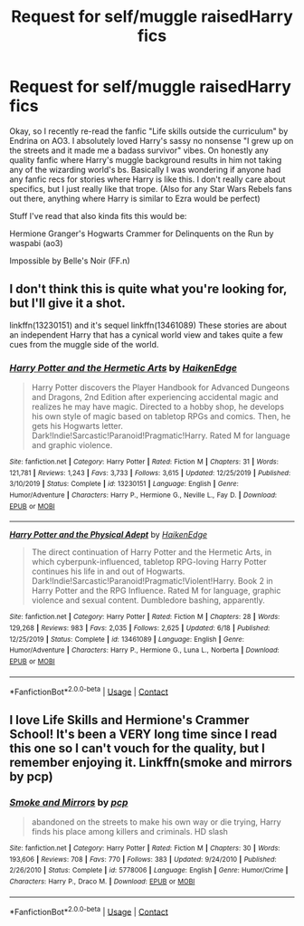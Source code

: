 #+TITLE: Request for self/muggle raisedHarry fics

* Request for self/muggle raisedHarry fics
:PROPERTIES:
:Author: Nico_Stark
:Score: 12
:DateUnix: 1604276113.0
:DateShort: 2020-Nov-02
:FlairText: Request
:END:
Okay, so I recently re-read the fanfic "Life skills outside the curriculum" by Endrina on AO3. I absolutely loved Harry's sassy no nonsense "I grew up on the streets and it made me a badass survivor" vibes. On honestly any quality fanfic where Harry's muggle background results in him not taking any of the wizarding world's bs. Basically I was wondering if anyone had any fanfic recs for stories where Harry is like this. I don't really care about specifics, but I just really like that trope. (Also for any Star Wars Rebels fans out there, anything where Harry is similar to Ezra would be perfect)

Stuff I've read that also kinda fits this would be:

Hermione Granger's Hogwarts Crammer for Delinquents on the Run by waspabi (ao3)

Impossible by Belle's Noir (FF.n)


** I don't think this is quite what you're looking for, but I'll give it a shot.

linkffn(13230151) and it's sequel linkffn(13461089) These stories are about an independent Harry that has a cynical world view and takes quite a few cues from the muggle side of the world.
:PROPERTIES:
:Author: TurboLobstr
:Score: 6
:DateUnix: 1604278645.0
:DateShort: 2020-Nov-02
:END:

*** [[https://www.fanfiction.net/s/13230151/1/][*/Harry Potter and the Hermetic Arts/*]] by [[https://www.fanfiction.net/u/12128575/HaikenEdge][/HaikenEdge/]]

#+begin_quote
  Harry Potter discovers the Player Handbook for Advanced Dungeons and Dragons, 2nd Edition after experiencing accidental magic and realizes he may have magic. Directed to a hobby shop, he develops his own style of magic based on tabletop RPGs and comics. Then, he gets his Hogwarts letter. Dark!Indie!Sarcastic!Paranoid!Pragmatic!Harry. Rated M for language and graphic violence.
#+end_quote

^{/Site/:} ^{fanfiction.net} ^{*|*} ^{/Category/:} ^{Harry} ^{Potter} ^{*|*} ^{/Rated/:} ^{Fiction} ^{M} ^{*|*} ^{/Chapters/:} ^{31} ^{*|*} ^{/Words/:} ^{121,781} ^{*|*} ^{/Reviews/:} ^{1,243} ^{*|*} ^{/Favs/:} ^{3,733} ^{*|*} ^{/Follows/:} ^{3,615} ^{*|*} ^{/Updated/:} ^{12/25/2019} ^{*|*} ^{/Published/:} ^{3/10/2019} ^{*|*} ^{/Status/:} ^{Complete} ^{*|*} ^{/id/:} ^{13230151} ^{*|*} ^{/Language/:} ^{English} ^{*|*} ^{/Genre/:} ^{Humor/Adventure} ^{*|*} ^{/Characters/:} ^{Harry} ^{P.,} ^{Hermione} ^{G.,} ^{Neville} ^{L.,} ^{Fay} ^{D.} ^{*|*} ^{/Download/:} ^{[[http://www.ff2ebook.com/old/ffn-bot/index.php?id=13230151&source=ff&filetype=epub][EPUB]]} ^{or} ^{[[http://www.ff2ebook.com/old/ffn-bot/index.php?id=13230151&source=ff&filetype=mobi][MOBI]]}

--------------

[[https://www.fanfiction.net/s/13461089/1/][*/Harry Potter and the Physical Adept/*]] by [[https://www.fanfiction.net/u/12128575/HaikenEdge][/HaikenEdge/]]

#+begin_quote
  The direct continuation of Harry Potter and the Hermetic Arts, in which cyberpunk-influenced, tabletop RPG-loving Harry Potter continues his life in and out of Hogwarts. Dark!Indie!Sarcastic!Paranoid!Pragmatic!Violent!Harry. Book 2 in Harry Potter and the RPG Influence. Rated M for language, graphic violence and sexual content. Dumbledore bashing, apparently.
#+end_quote

^{/Site/:} ^{fanfiction.net} ^{*|*} ^{/Category/:} ^{Harry} ^{Potter} ^{*|*} ^{/Rated/:} ^{Fiction} ^{M} ^{*|*} ^{/Chapters/:} ^{28} ^{*|*} ^{/Words/:} ^{129,268} ^{*|*} ^{/Reviews/:} ^{983} ^{*|*} ^{/Favs/:} ^{2,035} ^{*|*} ^{/Follows/:} ^{2,625} ^{*|*} ^{/Updated/:} ^{6/18} ^{*|*} ^{/Published/:} ^{12/25/2019} ^{*|*} ^{/Status/:} ^{Complete} ^{*|*} ^{/id/:} ^{13461089} ^{*|*} ^{/Language/:} ^{English} ^{*|*} ^{/Genre/:} ^{Humor/Adventure} ^{*|*} ^{/Characters/:} ^{Harry} ^{P.,} ^{Hermione} ^{G.,} ^{Luna} ^{L.,} ^{Norberta} ^{*|*} ^{/Download/:} ^{[[http://www.ff2ebook.com/old/ffn-bot/index.php?id=13461089&source=ff&filetype=epub][EPUB]]} ^{or} ^{[[http://www.ff2ebook.com/old/ffn-bot/index.php?id=13461089&source=ff&filetype=mobi][MOBI]]}

--------------

*FanfictionBot*^{2.0.0-beta} | [[https://github.com/FanfictionBot/reddit-ffn-bot/wiki/Usage][Usage]] | [[https://www.reddit.com/message/compose?to=tusing][Contact]]
:PROPERTIES:
:Author: FanfictionBot
:Score: 3
:DateUnix: 1604278670.0
:DateShort: 2020-Nov-02
:END:


** I love Life Skills and Hermione's Crammer School! It's been a VERY long time since I read this one so I can't vouch for the quality, but I remember enjoying it. Linkffn(smoke and mirrors by pcp)
:PROPERTIES:
:Author: vengefulmanatee
:Score: 3
:DateUnix: 1604294993.0
:DateShort: 2020-Nov-02
:END:

*** [[https://www.fanfiction.net/s/5778006/1/][*/Smoke and Mirrors/*]] by [[https://www.fanfiction.net/u/535807/pcp][/pcp/]]

#+begin_quote
  abandoned on the streets to make his own way or die trying, Harry finds his place among killers and criminals. HD slash
#+end_quote

^{/Site/:} ^{fanfiction.net} ^{*|*} ^{/Category/:} ^{Harry} ^{Potter} ^{*|*} ^{/Rated/:} ^{Fiction} ^{M} ^{*|*} ^{/Chapters/:} ^{30} ^{*|*} ^{/Words/:} ^{193,606} ^{*|*} ^{/Reviews/:} ^{708} ^{*|*} ^{/Favs/:} ^{770} ^{*|*} ^{/Follows/:} ^{383} ^{*|*} ^{/Updated/:} ^{9/24/2010} ^{*|*} ^{/Published/:} ^{2/26/2010} ^{*|*} ^{/Status/:} ^{Complete} ^{*|*} ^{/id/:} ^{5778006} ^{*|*} ^{/Language/:} ^{English} ^{*|*} ^{/Genre/:} ^{Humor/Crime} ^{*|*} ^{/Characters/:} ^{Harry} ^{P.,} ^{Draco} ^{M.} ^{*|*} ^{/Download/:} ^{[[http://www.ff2ebook.com/old/ffn-bot/index.php?id=5778006&source=ff&filetype=epub][EPUB]]} ^{or} ^{[[http://www.ff2ebook.com/old/ffn-bot/index.php?id=5778006&source=ff&filetype=mobi][MOBI]]}

--------------

*FanfictionBot*^{2.0.0-beta} | [[https://github.com/FanfictionBot/reddit-ffn-bot/wiki/Usage][Usage]] | [[https://www.reddit.com/message/compose?to=tusing][Contact]]
:PROPERTIES:
:Author: FanfictionBot
:Score: 2
:DateUnix: 1604295019.0
:DateShort: 2020-Nov-02
:END:
